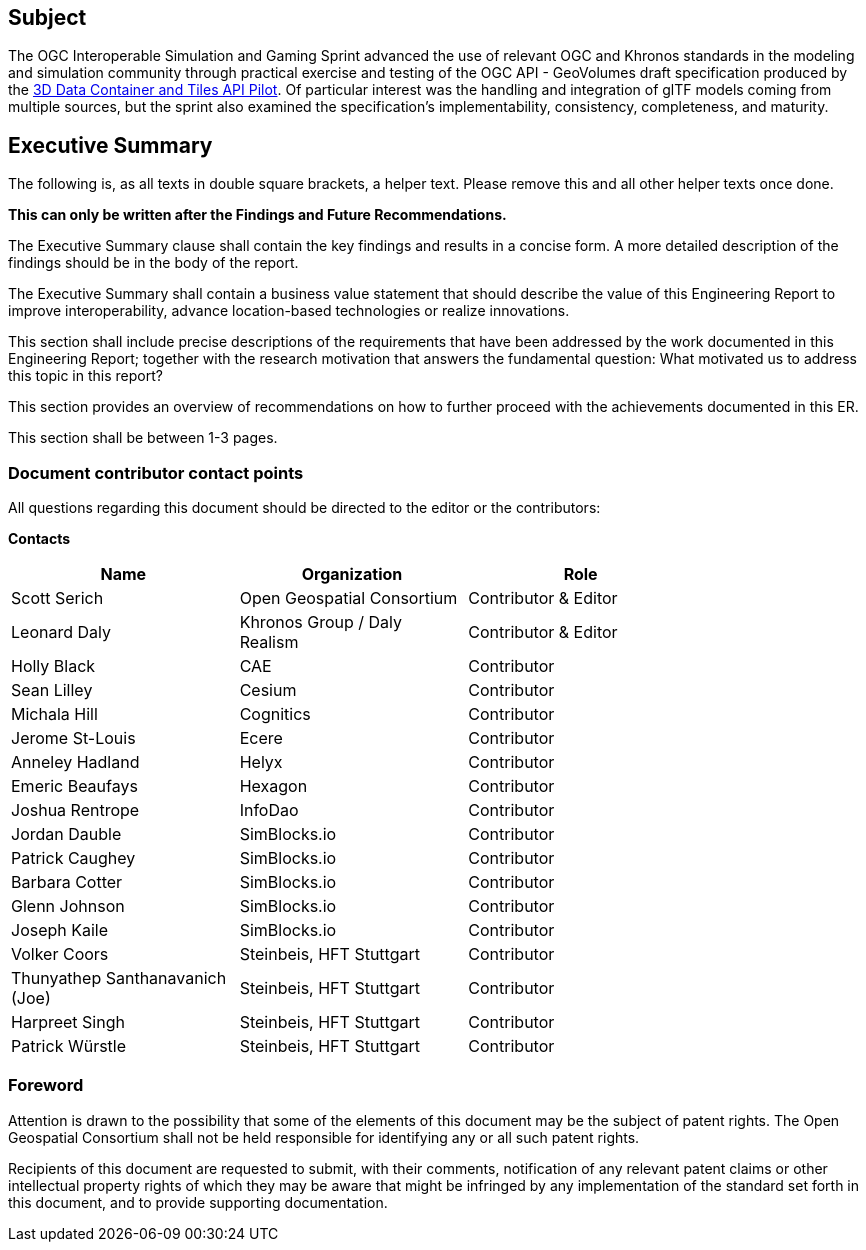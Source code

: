 == Subject

The OGC Interoperable Simulation and Gaming Sprint advanced the use of relevant OGC and Khronos standards in the modeling and simulation community through practical exercise and testing of the OGC API - GeoVolumes draft specification produced by the https://docs.ogc.org/per/20-031.html[3D Data Container and Tiles API Pilot]. Of particular interest was the handling and integration of glTF models coming from multiple sources, but the sprint also examined the specification’s implementability, consistency, completeness, and maturity.

== Executive Summary

(( The following is, as all texts in double square brackets, a helper text. Please remove this and all other helper texts once done. ))

(( **This can only be written after the Findings and Future Recommendations.** ))

(( The Executive Summary clause shall contain the key findings and results in a concise form. A more detailed description of the findings should be in the body of the report. ))

(( The Executive Summary shall contain a business value statement that should describe the value of this Engineering Report to improve interoperability, advance location-based technologies or realize innovations. ))

(( This section shall include precise descriptions of the requirements that have been addressed by the work documented in this Engineering Report; together with the research motivation that answers the fundamental question: What motivated us to address this topic in this report? ))

(( This section provides an overview of recommendations on how to further proceed with the achievements documented in this ER. ))

(( This section shall be between 1-3 pages.))

===	Document contributor contact points

All questions regarding this document should be directed to the editor or the contributors:

*Contacts*
[width="80%",options="header",caption=""]
|====================
| Name | Organization | Role
| Scott Serich | Open Geospatial Consortium | Contributor & Editor
| Leonard Daly | Khronos Group / Daly Realism | Contributor & Editor
| Holly Black | CAE | Contributor
| Sean Lilley | Cesium | Contributor
| Michala Hill | Cognitics | Contributor
| Jerome St-Louis | Ecere | Contributor
| Anneley Hadland | Helyx | Contributor
| Emeric Beaufays | Hexagon | Contributor
| Joshua Rentrope | InfoDao | Contributor
| Jordan Dauble   | SimBlocks.io | Contributor
| Patrick Caughey | SimBlocks.io | Contributor
| Barbara Cotter  | SimBlocks.io | Contributor
| Glenn Johnson   | SimBlocks.io | Contributor
| Joseph Kaile    | SimBlocks.io | Contributor
| Volker Coors                    | Steinbeis, HFT Stuttgart | Contributor
| Thunyathep Santhanavanich (Joe) | Steinbeis, HFT Stuttgart | Contributor
| Harpreet Singh                  | Steinbeis, HFT Stuttgart | Contributor
| Patrick Würstle                 | Steinbeis, HFT Stuttgart | Contributor
|====================


// *****************************************************************************
// Editors please do not change the Foreword.
// *****************************************************************************
=== Foreword

Attention is drawn to the possibility that some of the elements of this document may be the subject of patent rights. The Open Geospatial Consortium shall not be held responsible for identifying any or all such patent rights.

Recipients of this document are requested to submit, with their comments, notification of any relevant patent claims or other intellectual property rights of which they may be aware that might be infringed by any implementation of the standard set forth in this document, and to provide supporting documentation.
